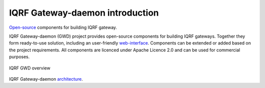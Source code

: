 IQRF Gateway-daemon introduction
================================

`Open-source`_ components for building IQRF gateway.

IQRF Gateway-daemon (GWD) project provides open-source components for building 
IQRF gateways. Together they form ready-to-use solution, including an 
user-friendly `web-interface`_. Components can be extended or added based on
the project requirements. All components are licenced under Apache Licence 2.0 
and can be used for commercial purposes.

.. figure:: images/iqrfgd-overview.png
    :align: center
    :figclass: align-center

    IQRF GWD overview

IQRF Gateway-daemon `architecture`_.

.. _`Open-source`: https://github.com/iqrfsdk/iqrf-gateway-daemon
.. _`web-interface`: https://github.com/iqrfsdk/iqrf-gateway-webapp
.. _`architecture`: https://github.com/iqrfsdk/iqrf-gateway-daemon/blob/master/docs/images/iqrfgd-components.png